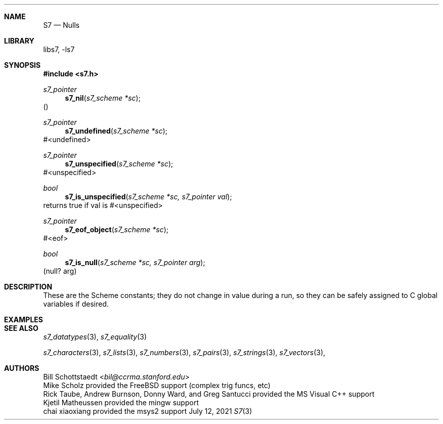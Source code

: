 .Dd July 12, 2021
.Dt S7 3
.Sh NAME
.Nm S7
.Nd Nulls
.Sh LIBRARY
libs7, -ls7
.Sh SYNOPSIS
.In s7.h
.Ft s7_pointer
.Fn s7_nil "s7_scheme *sc"
()
.Ft s7_pointer
.Fn s7_undefined "s7_scheme *sc"
#<undefined>
.Ft s7_pointer
.Fn s7_unspecified "s7_scheme *sc"
#<unspecified>
.Ft bool
.Fn s7_is_unspecified "s7_scheme *sc, s7_pointer val"
returns true if val is #<unspecified>
.Ft s7_pointer
.Fn s7_eof_object "s7_scheme *sc"
#<eof>
.Ft bool
.Fn s7_is_null "s7_scheme *sc, s7_pointer arg"
(null? arg)
.Sh DESCRIPTION
These are the Scheme constants; they do not change in value during a run, so they can be safely assigned to C global variables if desired.
.Sh EXAMPLES
.Bd -literal -offset indent
.Ed
.Pp
.Sh SEE ALSO
.Xr s7_datatypes 3 ,
.Xr s7_equality 3
.Pp
.Xr s7_characters 3 ,
.Xr s7_lists 3 ,
.Xr s7_numbers 3 ,
.Xr s7_pairs 3 ,
.Xr s7_strings 3 ,
.Xr s7_vectors 3 ,
.Sh AUTHORS
.An Bill Schottstaedt Aq Mt bil@ccrma.stanford.edu
.An Mike Scholz
provided the FreeBSD support (complex trig funcs, etc)
.An Rick Taube, Andrew Burnson, Donny Ward, and Greg Santucci
provided the MS Visual C++ support
.An Kjetil Matheussen
provided the mingw support
.An chai xiaoxiang
provided the msys2 support
